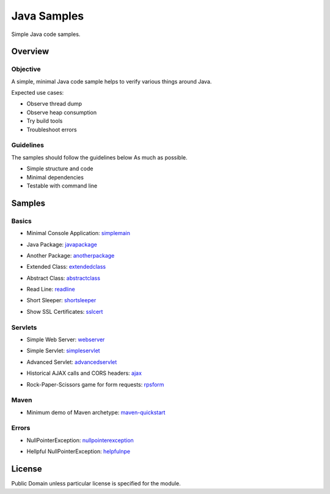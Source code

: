 ****************************
Java Samples
****************************

Simple Java code samples.

======================
Overview
======================

Objective
---------------

A simple, minimal Java code sample helps to verify various things around Java.

Expected use cases:

- Observe thread dump
- Observe heap consumption
- Try build tools
- Troubleshoot errors


Guidelines
---------------

The samples should follow the guidelines below As much as possible.

- Simple structure and code
- Minimal dependencies
- Testable with command line 



======================
Samples
======================

Basics
-----------

- Minimal Console Application: simplemain_
.. _simplemain: ./simplemain

- Java Package: javapackage_
.. _javapackage: ./javapackage

- Another Package: anotherpackage_
.. _anotherpackage: ./anotherpackage

- Extended Class: extendedclass_
.. _extendedclass: ./extendedclass

- Abstract Class: abstractclass_
.. _abstractclass: ./abstractclass

- Read Line: readline_
.. _readline: ./readline

- Short Sleeper: shortsleeper_
.. _shortsleeper: ./shortsleeper

- Show SSL Certificates: sslcert_
.. _sslcert: ./sslcert


Servlets
-----------

- Simple Web Server: webserver_
.. _webserver: ./webserver


- Simple Servlet: simpleservlet_
.. _simpleservlet: ./simpleservlet

- Advanced Servlet: advancedservlet_
.. _AdvancedServlet: ./advancedservlet

- Historical AJAX calls and CORS headers: ajax_
.. _ajax: ./ajax

- Rock-Paper-Scissors game for form requests: rpsform_
.. _rpsform: ./rpsform


Maven
-----------

- Minimum demo of Maven archetype: maven-quickstart_
.. _maven-quickstart: ./maven-quickstart


Errors
-----------

- NullPointerException: nullpointerexception_
.. _nullpointerexception: ./nullpointerexception

- Hellpful NullPointerException: helpfulnpe_
.. _helpfulnpe: ./helpfulnpe


======================
License
======================

Public Domain unless particular license is specified for the module.

.. EOF

